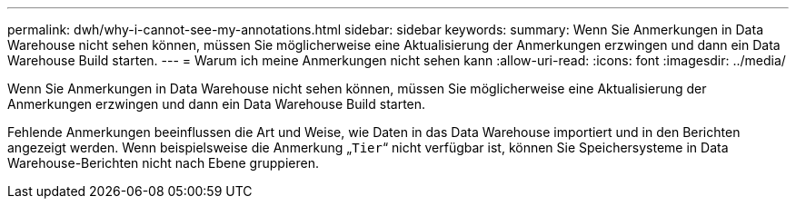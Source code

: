 ---
permalink: dwh/why-i-cannot-see-my-annotations.html 
sidebar: sidebar 
keywords:  
summary: Wenn Sie Anmerkungen in Data Warehouse nicht sehen können, müssen Sie möglicherweise eine Aktualisierung der Anmerkungen erzwingen und dann ein Data Warehouse Build starten. 
---
= Warum ich meine Anmerkungen nicht sehen kann
:allow-uri-read: 
:icons: font
:imagesdir: ../media/


[role="lead"]
Wenn Sie Anmerkungen in Data Warehouse nicht sehen können, müssen Sie möglicherweise eine Aktualisierung der Anmerkungen erzwingen und dann ein Data Warehouse Build starten.

Fehlende Anmerkungen beeinflussen die Art und Weise, wie Daten in das Data Warehouse importiert und in den Berichten angezeigt werden. Wenn beispielsweise die Anmerkung „`Tier`“ nicht verfügbar ist, können Sie Speichersysteme in Data Warehouse-Berichten nicht nach Ebene gruppieren.
